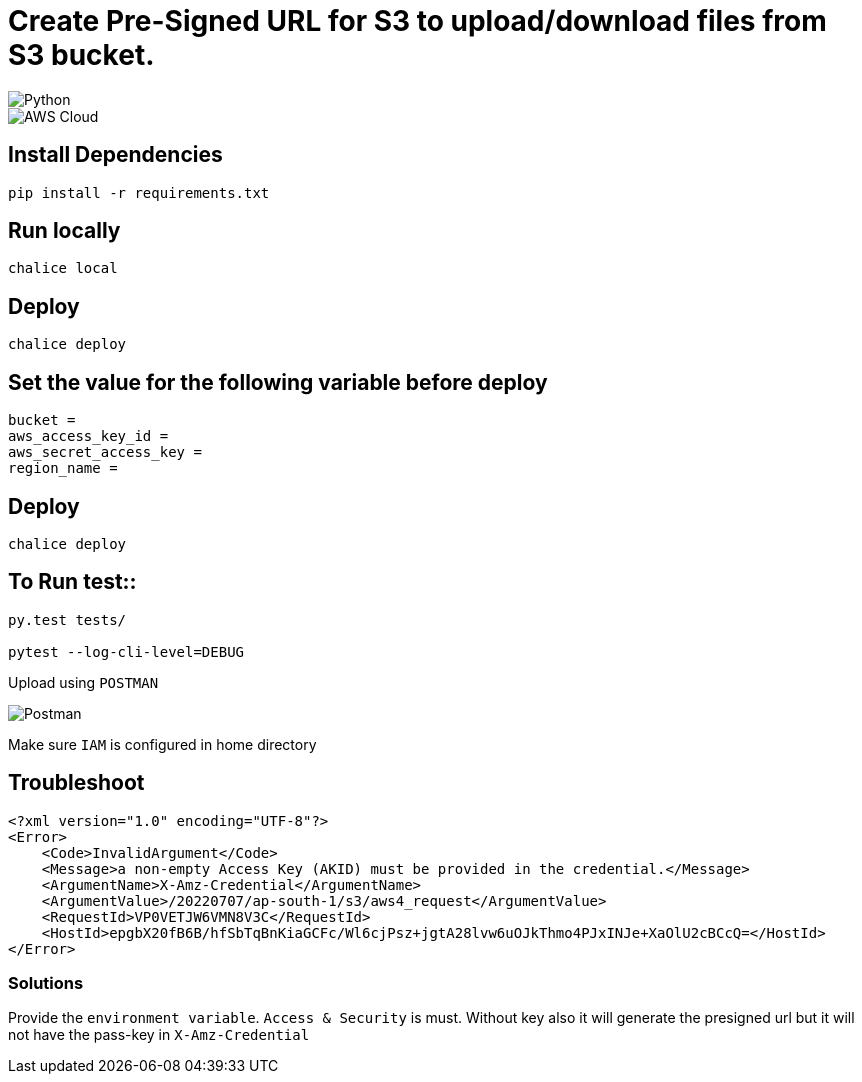= Create Pre-Signed URL for S3 to upload/download files from S3 bucket.

image::https://img.shields.io/badge/-Python-333333?style=flat&logo=python[Python]

image::https://img.shields.io/badge/-AWS%20Cloud-333333?style=flat&logo=amazon[AWS Cloud]

== Install Dependencies

[source, shell]
----
pip install -r requirements.txt
----

== Run locally

[source, shell]
----
chalice local
----

== Deploy

[source, shell]
----
chalice deploy
----

== Set the value for the following variable before deploy

[source, shell]
----
bucket =
aws_access_key_id =
aws_secret_access_key =
region_name =
----
    
==  Deploy

[source, shell]
----
chalice deploy
----


== To Run test::

[source, shell]
----
py.test tests/

pytest --log-cli-level=DEBUG
----

Upload using `POSTMAN`

image::postman.png[Postman]
 

Make sure `IAM` is configured in home directory


== Troubleshoot

[source, xml]
----
<?xml version="1.0" encoding="UTF-8"?>
<Error>
    <Code>InvalidArgument</Code>
    <Message>a non-empty Access Key (AKID) must be provided in the credential.</Message>
    <ArgumentName>X-Amz-Credential</ArgumentName>
    <ArgumentValue>/20220707/ap-south-1/s3/aws4_request</ArgumentValue>
    <RequestId>VP0VETJW6VMN8V3C</RequestId>
    <HostId>epgbX20fB6B/hfSbTqBnKiaGCFc/Wl6cjPsz+jgtA28lvw6uOJkThmo4PJxINJe+XaOlU2cBCcQ=</HostId>
</Error>
----

=== Solutions

Provide the `environment variable`. `Access & Security` is must. Without key also it will generate the presigned url but it will not have the pass-key in `X-Amz-Credential`